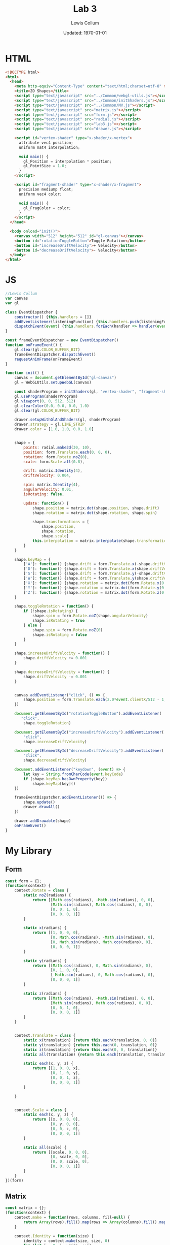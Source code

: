 #+latex_class_options: [fleqn]
#+latex_header: \usepackage{../homework}

#+title: Lab 3
#+author: Lewis Collum
#+date: Updated: \today

* HTML
  #+begin_src html :tangle lab3.html
<!DOCTYPE html>
<html>
  <head>
    <meta http-equiv="Content-Type" content="text/html;charset=utf-8" >
    <title>2D Shapes</title>
    <script type="text/javascript" src="../Common/webgl-utils.js"></script>
    <script type="text/javascript" src="../Common/initShaders.js"></script>
    <script type="text/javascript" src="../Common/MV.js"></script>
    <script type="text/javascript" src="matrix.js"></script>
    <script type="text/javascript" src="form.js"></script>
    <script type="text/javascript" src="radial.js"></script>
    <script type="text/javascript" src="lab3.js"></script>
    <script type="text/javascript" src="drawer.js"></script>
    
    <script id="vertex-shader" type="x-shader/x-vertex">
      attribute vec4 position;
      uniform mat4 interpolation;

      void main() {
        gl_Position = interpolation * position;
        gl_PointSize = 1.0;
      }
    </script>
    
    <script id="fragment-shader" type="x-shader/x-fragment">
      precision mediump float;
      uniform vec4 color;
      
      void main() {
        gl_FragColor = color;
      }
    </script>
  </head>
  
  <body onload="init()">
    <canvas width="512" height="512" id="gl-canvas"></canvas>
    <button id="rotationToggleButton">Toggle Rotation</button>
    <button id="increaseDriftVelocity">+ Velocity</button>
    <button id="decreaseDriftVelocity">- Velocity</button>
  </body>
</html>
  #+end_src

* JS
  #+begin_src javascript :tangle lab3.js
//Lewis Collum
var canvas
var gl

class EventDispatcher {
    constructor() {this.handlers = []}
    addEventListener(listeningFunction) {this.handlers.push(listeningFunction)}
    dispatchEvent(event) {this.handlers.forEach(handler => handler(event))}
}

const frameEventDispatcher = new EventDispatcher()
function onFrameEvent() {
    gl.clear(gl.COLOR_BUFFER_BIT)
    frameEventDispatcher.dispatchEvent()
    requestAnimFrame(onFrameEvent)
}

function init() {
    canvas = document.getElementById("gl-canvas")
    gl = WebGLUtils.setupWebGL(canvas)

    const shaderProgram = initShaders(gl, "vertex-shader", "fragment-shader")
    gl.useProgram(shaderProgram)
    gl.viewport(0, 0, 512, 512)
    gl.clearColor(0.0, 0.0, 0.0, 1.0)
    gl.clear(gl.COLOR_BUFFER_BIT)

    drawer.setupWithGlAndShaders(gl, shaderProgram)
    drawer.strategy = gl.LINE_STRIP
    drawer.color = [1.0, 1.0, 0.0, 1.0]

    
    shape = {
        points: radial.make3d(30, 10),
        position: form.Translate.each(0, 0, 0),
        rotation: form.Rotate.noZ(0),
        scale: form.Scale.all(0.8),

        drift: matrix.Identity(4),
        driftVelocity: 0.004,

        spin: matrix.Identity(4),
        angularVelocity: 0.01,
        isRotating: false,

        update: function() {
            shape.position = matrix.dot(shape.position, shape.drift)
            shape.rotation = matrix.dot(shape.rotation, shape.spin)
            
            shape.transformations = [
                shape.position,
                shape.rotation,
                shape.scale]
            this.interpolation = matrix.interpolate(shape.transformations)
        }
    }

    shape.keyMap = {
        ['A']: function() {shape.drift = form.Translate.x(-shape.driftVelocity)},
        ['D']: function() {shape.drift = form.Translate.x(shape.driftVelocity)},
        ['S']: function() {shape.drift = form.Translate.y(-shape.driftVelocity)},
        ['W']: function() {shape.drift = form.Translate.y(shape.driftVelocity)},
        ['X']: function() {shape.rotation = matrix.dot(form.Rotate.x(0.1), shape.rotation)},
        ['Y']: function() {shape.rotation = matrix.dot(form.Rotate.y(0.1), shape.rotation)},
        ['Z']: function() {shape.rotation = matrix.dot(form.Rotate.z(0.1), shape.rotation)}
    }
    
    shape.toggleRotation = function() {
        if (!shape.isRotating) {
            shape.spin = form.Rotate.noZ(shape.angularVelocity)
            shape.isRotating = true
        } else {
            shape.spin = form.Rotate.noZ(0)
            shape.isRotating = false
        }
    }

    shape.increaseDriftVelocity = function() {
        shape.driftVelocity += 0.001
    }
    
    shape.decreaseDriftVelocity = function() {
        shape.driftVelocity -= 0.001
    }


    canvas.addEventListener("click", () => {
        shape.position = form.Translate.each(2.0*event.clientX/512 - 1, -2.0*event.clientY/512 + 1, 0)
    })

    document.getElementById("rotationToggleButton").addEventListener(
       "click",
        shape.toggleRotation)
    
    document.getElementById("increaseDriftVelocity").addEventListener(
        "click",
        shape.increaseDriftVelocity)

    document.getElementById("decreaseDriftVelocity").addEventListener(
        "click",
        shape.decreaseDriftVelocity)

    document.addEventListener("keydown", (event) => {
        let key = String.fromCharCode(event.keyCode)
        if (shape.keyMap.hasOwnProperty(key))
            shape.keyMap[key]()
    })

    frameEventDispatcher.addEventListener(() => {
        shape.update()
        drawer.drawAll()
    })

    drawer.addDrawable(shape)
    onFrameEvent()
}
  #+end_src
* My Library
** Form
    #+begin_src javascript :tangle form.js
const form = {};
(function(context) {
    context.Rotate = class {
        static noZ(radians) {
            return [[Math.cos(radians), -Math.sin(radians), 0, 0],
                    [Math.sin(radians), Math.cos(radians), 0, 0],
                    [0, 0, 1, 0],
                    [0, 0, 0, 1]]
        }

        static x(radians) {
            return [[1, 0, 0, 0],
                    [0, Math.cos(radians), -Math.sin(radians), 0],
                    [0, Math.sin(radians), Math.cos(radians), 0],
                    [0, 0, 0, 1]]
        }

        static y(radians) {
            return [[Math.cos(radians), 0, Math.sin(radians), 0],
                    [0, 1, 0, 0],
                    [-Math.sin(radians), 0, Math.cos(radians), 0],
                    [0, 0, 0, 1]]
        }

        static z(radians) {
            return [[Math.cos(radians), -Math.sin(radians), 0, 0],
                    [Math.sin(radians), Math.cos(radians), 0, 0],
                    [0, 0, 1, 0],
                    [0, 0, 0, 1]]
        }
    }


    context.Translate = class {
        static x(translation) {return this.each(translation, 0, 0)}
        static y(translation) {return this.each(0, translation, 0)}
        static z(translation) {return this.each(0, 0, translation)}
        static all(translation) {return this.each(translation, translation, translation)}
        
        static each(x, y, z) {
            return [[1, 0, 0, x],
                    [0, 1, 0, y],
                    [0, 0, 1, z],
                    [0, 0, 0, 1]]
        }

    }


    context.Scale = class {
        static each(x, y, z) {
            return [[x, 0, 0, 0],
                    [0, y, 0, 0],
                    [0, 0, z, 0],
                    [0, 0, 0, 1]]
        }    
        
        static all(scale) {
            return [[scale, 0, 0, 0],
                    [0, scale, 0, 0],
                    [0, 0, scale, 0],
                    [0, 0, 0, 1]]
        }
    }
})(form)
    #+end_src
** Matrix
   #+begin_src javascript :tangle matrix.js
const matrix = {};
(function(context) {
    context.make = function(rows, columns, fill=null) {
        return Array(rows).fill().map(rows => Array(columns).fill().map(columns => fill))
    }

    context.Identity = function(size) {
        identity = context.make(size, size, 0)
        for (let i = 0; i < size; ++i) 
            identity[i][i] = 1
        return identity        
    }
    
    context.transpose = function(matrix) {
        return matrix[0].map((column, i) => matrix.map(row => row[i]));
    }

    context.column = function(matrix, column) {
        return matrix.map(row => row[column])
    }

    context.dot = function(first, second) {
        var dotted = context.make(first.length, second[0].length)
        matrix.transpose(second).forEach((column, columnIndex) => {
            first.forEach((row, rowIndex) => {
                dotted[rowIndex][columnIndex] = matrix.dotVector(row, column)
            })
        })
        return dotted
    }
    
    context.dotVector = function(first, second) {
        return first.map((value, index) => value * second[index]).reduce((sum, rest) => sum + rest)
    }

    context.interpolate = function(matrices) {
        return matrices.reduce((interpolation, rest) => context.dot(interpolation, rest))
    }

    context.add = function(first, second) {
        var result = first.slice()
        for (let row = 0; row < first.length; ++row) {
            for (let column = 0; column < first[0].length; ++column) {
                result[row][column] += second[row][column]
            }
        }
        return result
    }
})(matrix);
   #+end_src
** Radial
   #+begin_src javascript :tangle radial.js
const radial = {};
(function(context) {
    context.make2d = function(pointCount) {
        const vectorAngle = 2 * Math.PI / pointCount
        var points = []
        for (let i = 0; i < pointCount; ++i) {
            let x = Math.cos(vectorAngle * i)
            let y = Math.sin(vectorAngle * i)
            points.push([x, y, 0, 1])
        }
        return points
    }
    
    context.make3d = function(yawCount, pitchCount) {
        const stackCount = pitchCount+1
        const yawAngleStep = 2*Math.PI/yawCount
        const pitchAngleStep = Math.PI/stackCount
        var points = []

        points.push([0, 0, -1, 1])
        for (let pitchIndex = 1; pitchIndex < stackCount; ++pitchIndex) {
            let pitch = pitchIndex * pitchAngleStep - Math.PI/2
            
            for (let yawIndex = 0; yawIndex < yawCount; ++yawIndex) {
                let yaw = yawIndex * yawAngleStep
                
                let x = Math.cos(pitch) * Math.cos(yaw)
                let y = Math.cos(pitch) * Math.sin(yaw)
                let z = Math.sin(pitch)

                points.push([x, y, z, 1])
            }
        }
        points.push([0, 0, 1, 1])
        console.log(points)
        var triangulated = []
        
        //bottom
        for (let yawIndex = 0; yawIndex < yawCount; ++yawIndex) {
            let a = points[0]
            let b = points[1+yawIndex]
            let c = yawIndex == yawCount-1 ? points[1] : points[1+yawIndex+1]
            triangulated.push(a, b, c)
        }

        for (let pitchIndex = 0; pitchIndex < stackCount-2; ++pitchIndex) {
            for (let yawIndex = 0; yawIndex < yawCount; ++yawIndex) {
                var yawStart = pitchIndex*yawCount+1
                var nextYawStart = yawStart+yawCount
                let a = points[yawStart + yawIndex]
                let b = points[nextYawStart + yawIndex]
                let c = (yawIndex == yawCount-1) ? 
                    points[yawStart] :
                    points[yawStart + yawIndex+1]
                let d = (yawIndex == yawCount-1) ?
                    points[nextYawStart] :
                    points[nextYawStart + yawIndex+1]
                
                triangulated.push(a, b, c)
                triangulated.push(c, b, d)
            }
        }

        //top
        for (let yawIndex = 0; yawIndex < yawCount; ++yawIndex) {
            let last = points.length-1
            let lastYawsStart = last-yawCount
            let a = points[last]
            let b = points[last-1-yawIndex]
            let c = yawIndex == yawCount-1 ? points[last-1] : points[last-1-yawIndex-1]
            triangulated.push(a, b, c)
        }
        console.log(triangulated)
        return triangulated
    }

    context.triangulate = function(points) {
        triangulated = []

        
        points.forEach((point) => {
            //console.log(point)
            triangulated.push(point)
        })
        return points
    }
})(radial);
   #+end_src
** Drawer
   #+begin_src javascript :tangle drawer.js
const drawer = {};
(function(context) {
    context.setupWithGlAndShaders = function(gl, shaderProgram) {
        context.gl = gl
        context.shaderProgram = shaderProgram
        context.color = [0.0, 0.0, 0.0, 1.0]
        context.strategy = context.gl.TRIANGLE_FAN
        context.drawables = []
    }

    context.addDrawable = function(drawable) {context.drawables.push(drawable)}
    
    context.drawAll = function() {
        context.drawables.forEach((drawable) => context.drawInterpolated(drawable.points, drawable.interpolation))
    }

    context.drawInterpolated = function(points, interpolation) {
        const interpolationPointer = context.gl.getUniformLocation(context.shaderProgram, "interpolation")
        context.gl.uniformMatrix4fv(interpolationPointer, false, matrix.transpose(interpolation).flat())
        context.draw(points)
    }

    context.draw = function(points) {
        const flattenedDrawer = Float32Array.from(points.flat())
        const pointBuffer = context.gl.createBuffer()
        context.gl.bindBuffer(context.gl.ARRAY_BUFFER, pointBuffer)
        context.gl.bufferData(context.gl.ARRAY_BUFFER, flattenedDrawer, context.gl.STATIC_DRAW)

        const pointPosition = context.gl.getAttribLocation(context.shaderProgram, "position")
        context.gl.vertexAttribPointer(pointPosition, 4, context.gl.FLOAT, false, 0, 0)
        context.gl.enableVertexAttribArray(pointPosition)

        const color = context.gl.getUniformLocation(context.shaderProgram, "color")
        context.gl.uniform4f(color, context.color[0], context.color[1], context.color[2], context.color[3])

        const bufferLength = points.length
        context.gl.drawArrays(context.strategy, 0, bufferLength)
    }
})(drawer);
   #+end_src
